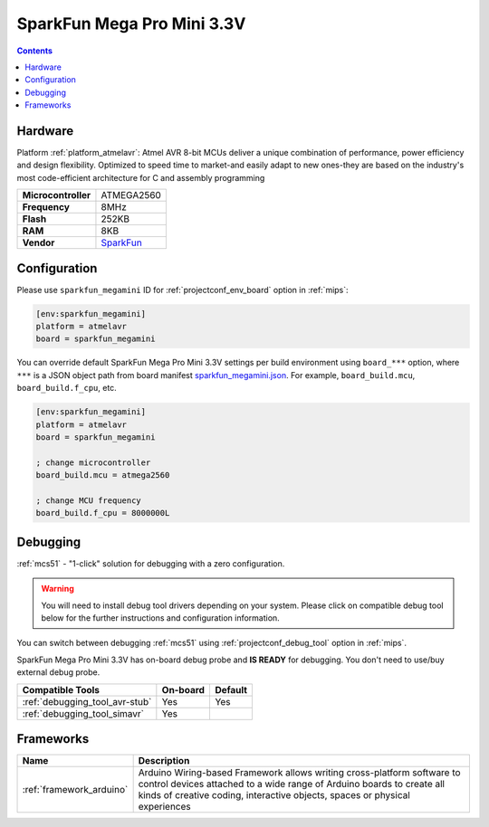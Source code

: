 
.. _board_atmelavr_sparkfun_megamini:

SparkFun Mega Pro Mini 3.3V
===========================

.. contents::

Hardware
--------

Platform :ref:`platform_atmelavr`: Atmel AVR 8-bit MCUs deliver a unique combination of performance, power efficiency and design flexibility. Optimized to speed time to market-and easily adapt to new ones-they are based on the industry's most code-efficient architecture for C and assembly programming

.. list-table::

  * - **Microcontroller**
    - ATMEGA2560
  * - **Frequency**
    - 8MHz
  * - **Flash**
    - 252KB
  * - **RAM**
    - 8KB
  * - **Vendor**
    - `SparkFun <https://www.sparkfun.com/products/10743?utm_source=platformio.org&utm_medium=docs>`__


Configuration
-------------

Please use ``sparkfun_megamini`` ID for :ref:`projectconf_env_board` option in :ref:`mips`:

.. code-block:: ini

  [env:sparkfun_megamini]
  platform = atmelavr
  board = sparkfun_megamini

You can override default SparkFun Mega Pro Mini 3.3V settings per build environment using
``board_***`` option, where ``***`` is a JSON object path from
board manifest `sparkfun_megamini.json <https://github.com/platformio/platform-atmelavr/blob/master/boards/sparkfun_megamini.json>`_. For example,
``board_build.mcu``, ``board_build.f_cpu``, etc.

.. code-block:: ini

  [env:sparkfun_megamini]
  platform = atmelavr
  board = sparkfun_megamini

  ; change microcontroller
  board_build.mcu = atmega2560

  ; change MCU frequency
  board_build.f_cpu = 8000000L

Debugging
---------

:ref:`mcs51` - "1-click" solution for debugging with a zero configuration.

.. warning::
    You will need to install debug tool drivers depending on your system.
    Please click on compatible debug tool below for the further
    instructions and configuration information.

You can switch between debugging :ref:`mcs51` using
:ref:`projectconf_debug_tool` option in :ref:`mips`.

SparkFun Mega Pro Mini 3.3V has on-board debug probe and **IS READY** for debugging. You don't need to use/buy external debug probe.

.. list-table::
  :header-rows:  1

  * - Compatible Tools
    - On-board
    - Default
  * - :ref:`debugging_tool_avr-stub`
    - Yes
    - Yes
  * - :ref:`debugging_tool_simavr`
    - Yes
    -

Frameworks
----------
.. list-table::
    :header-rows:  1

    * - Name
      - Description

    * - :ref:`framework_arduino`
      - Arduino Wiring-based Framework allows writing cross-platform software to control devices attached to a wide range of Arduino boards to create all kinds of creative coding, interactive objects, spaces or physical experiences
